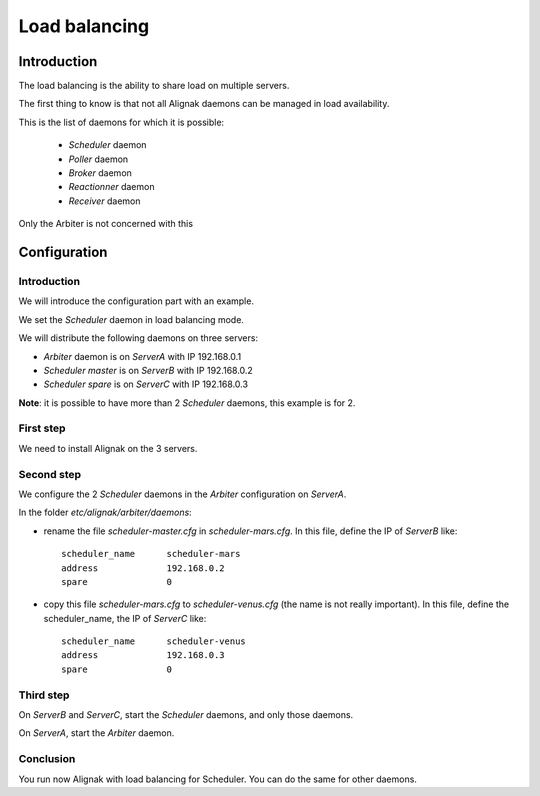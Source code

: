 .. _howitworks/load_balancing:

==============
Load balancing
==============

Introduction
============

The load balancing is the ability to share load on multiple servers.

The first thing to know is that not all Alignak daemons can be managed in load availability.

This is the list of daemons for which it is possible:

    * *Scheduler* daemon
    * *Poller* daemon
    * *Broker* daemon
    * *Reactionner* daemon
    * *Receiver* daemon

Only the Arbiter is not concerned with this

Configuration
=============

Introduction
------------

We will introduce the configuration part with an example.

We set the *Scheduler* daemon in load balancing mode.

We will distribute the following daemons on three servers:

* *Arbiter* daemon is on *ServerA* with IP 192.168.0.1
* *Scheduler master* is on *ServerB* with IP 192.168.0.2
* *Scheduler spare* is on *ServerC* with IP 192.168.0.3

**Note**: it is possible to have more than 2 *Scheduler* daemons, this example is for 2.

First step
----------

We need to install Alignak on the 3 servers.

Second step
-----------

We configure the 2 *Scheduler* daemons in the *Arbiter* configuration on *ServerA*.

In the folder *etc/alignak/arbiter/daemons*:

* rename the file *scheduler-master.cfg* in *scheduler-mars.cfg*. In this file, define the IP of *ServerB* like::

    scheduler_name      scheduler-mars
    address             192.168.0.2
    spare               0

* copy this file *scheduler-mars.cfg* to *scheduler-venus.cfg* (the name is not really important). In this file, define the scheduler_name, the IP of *ServerC* like::

    scheduler_name      scheduler-venus
    address             192.168.0.3
    spare               0


Third step
----------

On *ServerB* and *ServerC*, start the *Scheduler* daemons, and only those daemons.

On *ServerA*, start the *Arbiter* daemon.

Conclusion
----------

You run now Alignak with load balancing for Scheduler.
You can do the same for other daemons.

